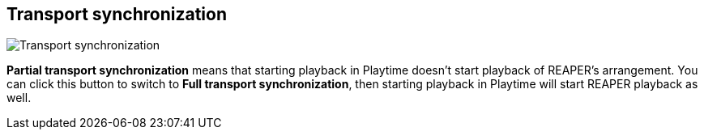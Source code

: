 [#inspector-matrix-transport-sync]
== Transport synchronization

image::generated/screenshots/elements/inspector/matrix/transport-sync.png[Transport synchronization]

**Partial transport synchronization** means that starting playback in Playtime doesn't start playback of REAPER's arrangement. You can click this button to switch to **Full transport synchronization**, then starting playback in Playtime will start REAPER playback as well.


